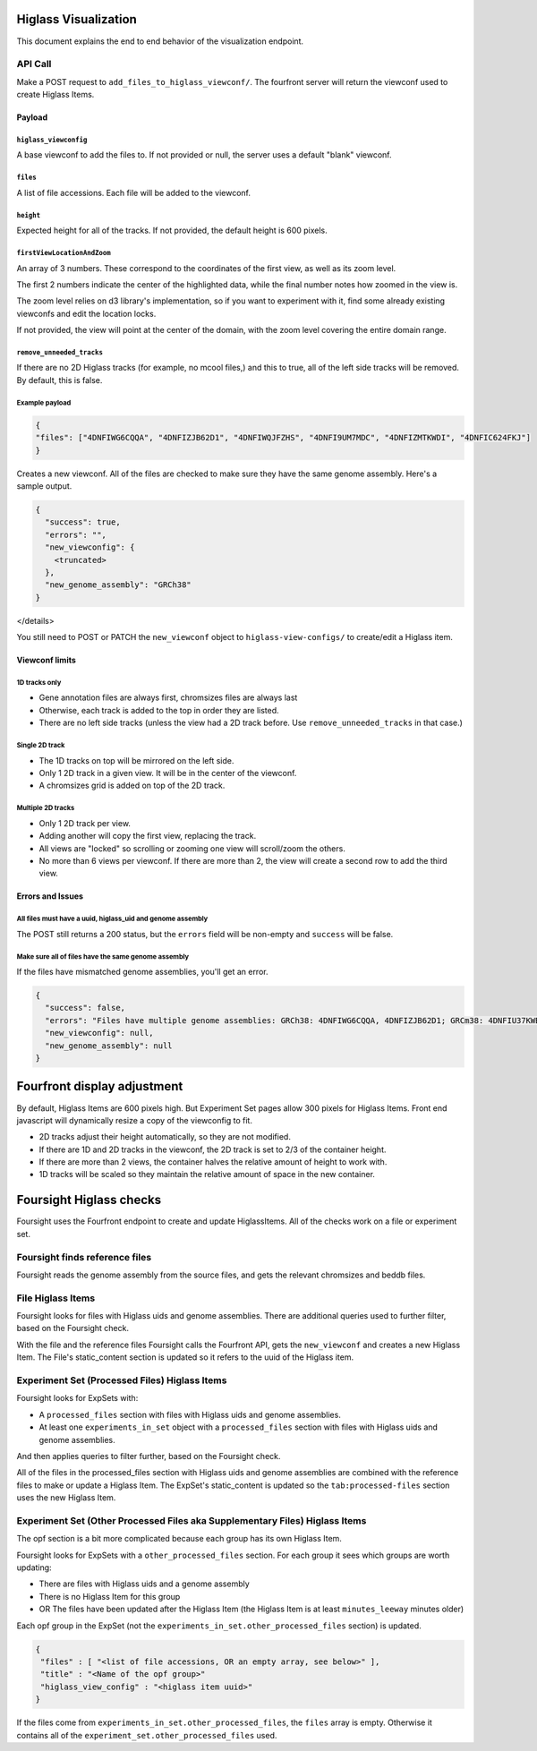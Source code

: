 
Higlass Visualization
==============================

This document explains the end to end behavior of the visualization endpoint.

API Call
--------

Make a POST request to ``add_files_to_higlass_viewconf/``. The fourfront server will return the viewconf used to create
Higlass Items.

Payload
^^^^^^^

``higlass_viewconfig``
~~~~~~~~~~~~~~~~~~~~~~~~~~

A base viewconf to add the files to.
If not provided or null, the server uses a default "blank" viewconf.

``files``
~~~~~~~~~~~~~

A list of file accessions. Each file will be added to the viewconf.

``height``
~~~~~~~~~~~~~~

Expected height for all of the tracks. If not provided, the default height is 600 pixels.

``firstViewLocationAndZoom``
~~~~~~~~~~~~~~~~~~~~~~~~~~~~~~~~

An array of 3 numbers. These correspond to the coordinates of the first view, as well as its zoom level.

The first 2 numbers indicate the center of the highlighted data, while the final number notes how zoomed in the view is.

The zoom level relies on d3 library's implementation, so if you want to experiment with it, find some already existing viewconfs and edit the location locks.

If not provided, the view will point at the center of the domain, with the zoom level covering the entire domain range.

``remove_unneeded_tracks``
~~~~~~~~~~~~~~~~~~~~~~~~~~~~~~

If there are no 2D Higlass tracks (for example, no mcool files,) and this to true, all of the left side tracks will be removed.
By default, this is false.

Example payload
~~~~~~~~~~~~~~~

.. code-block:: javascript

   {
   "files": ["4DNFIWG6CQQA", "4DNFIZJB62D1", "4DNFIWQJFZHS", "4DNFI9UM7MDC", "4DNFIZMTKWDI", "4DNFIC624FKJ"]
   }

Creates a new viewconf. All of the files are checked to make sure they have the same genome assembly. Here's a sample output.

.. code-block:: javascript

   {
     "success": true,
     "errors": "",
     "new_viewconfig": {
       <truncated>
     },
     "new_genome_assembly": "GRCh38"
   }

</details>

You still need to POST or PATCH the ``new_viewconf`` object to ``higlass-view-configs/`` to create/edit a Higlass item.

Viewconf limits
^^^^^^^^^^^^^^^

1D tracks only
~~~~~~~~~~~~~~


* Gene annotation files are always first, chromsizes files are always last
* Otherwise, each track is added to the top in order they are listed.
* There are no left side tracks (unless the view had a 2D track before. Use ``remove_unneeded_tracks`` in that case.)

Single 2D track
~~~~~~~~~~~~~~~


* The 1D tracks on top will be mirrored on the left side.
* Only 1 2D track in a given view. It will be in the center of the viewconf.
* A chromsizes grid is added on top of the 2D track.

Multiple 2D tracks
~~~~~~~~~~~~~~~~~~


* Only 1 2D track per view.
* Adding another will copy the first view, replacing the track.
* All views are "locked" so scrolling or zooming one view will scroll/zoom the others.
* No more than 6 views per viewconf. If there are more than 2, the view will create a second row to add the third view.

Errors and Issues
^^^^^^^^^^^^^^^^^

All files must have a uuid, higlass_uid and genome assembly
~~~~~~~~~~~~~~~~~~~~~~~~~~~~~~~~~~~~~~~~~~~~~~~~~~~~~~~~~~~

The POST still returns a 200 status, but the ``errors`` field will be non-empty and ``success`` will be false.

Make sure all of files have the same genome assembly
~~~~~~~~~~~~~~~~~~~~~~~~~~~~~~~~~~~~~~~~~~~~~~~~~~~~

If the files have mismatched genome assemblies, you'll get an error.

.. code-block:: javascript

   {
     "success": false,
     "errors": "Files have multiple genome assemblies: GRCh38: 4DNFIWG6CQQA, 4DNFIZJB62D1; GRCm38: 4DNFIU37KWB1, 4DNFIU37KWB1, 4DNFIU37KWB1, 4DNFIU37KWB1, 4DNFIU37KWB1, 4DNFIU37KWB1",
     "new_viewconfig": null,
     "new_genome_assembly": null
   }

Fourfront display adjustment
============================

By default, Higlass Items are 600 pixels high. But Experiment Set pages allow 300 pixels for Higlass Items. Front end javascript will dynamically resize a copy of the viewconfig to fit.


* 2D tracks adjust their height automatically, so they are not modified.
* If there are 1D and 2D tracks in the viewconf, the 2D track is set to 2/3 of the container height.
* If there are more than 2 views, the container halves the relative amount of height to work with.
* 1D tracks will be scaled so they maintain the relative amount of space in the new container.

Foursight Higlass checks
========================

Foursight uses the Fourfront endpoint to create and update HiglassItems.
All of the checks work on a file or experiment set.

Foursight finds reference files
-------------------------------

Foursight reads the genome assembly from the source files, and gets the relevant chromsizes and beddb files.

File Higlass Items
------------------

Foursight looks for files with Higlass uids and genome assemblies.
There are additional queries used to further filter, based on the Foursight check.

With the file and the reference files Foursight calls the Fourfront API, gets the ``new_viewconf`` and creates a new Higlass Item.
The File's static_content section is updated so it refers to the uuid of the Higlass item.

Experiment Set (Processed Files) Higlass Items
----------------------------------------------

Foursight looks for ExpSets with:


* A ``processed_files`` section with files with Higlass uids and genome assemblies.
* At least one ``experiments_in_set`` object with a ``processed_files`` section with files with Higlass uids and genome assemblies.

And then applies queries to filter further, based on the Foursight check.

All of the files in the processed_files section with Higlass uids and genome assemblies are combined with the reference files to make or update a Higlass Item.
The ExpSet's static_content is updated so the ``tab:processed-files`` section uses the new Higlass Item.

Experiment Set (Other Processed Files aka Supplementary Files) Higlass Items
----------------------------------------------------------------------------

The opf section is a bit more complicated because each group has its own Higlass Item.

Foursight looks for ExpSets with a ``other_processed_files`` section. For each group it sees which groups are worth updating:


* There are files with Higlass uids and a genome assembly
* There is no Higlass Item for this group
* OR The files have been updated after the Higlass Item (the Higlass Item is at least ``minutes_leeway`` minutes older)

Each opf group in the ExpSet (not the ``experiments_in_set.other_processed_files`` section) is updated.

.. code-block:: javascript

   {
    "files" : [ "<list of file accessions, OR an empty array, see below>" ],
    "title" : "<Name of the opf group>"
    "higlass_view_config" : "<higlass item uuid>"
   }

If the files come from ``experiments_in_set.other_processed_files``\ , the ``files`` array is empty. Otherwise it contains all of the ``experiment_set.other_processed_files`` used.
